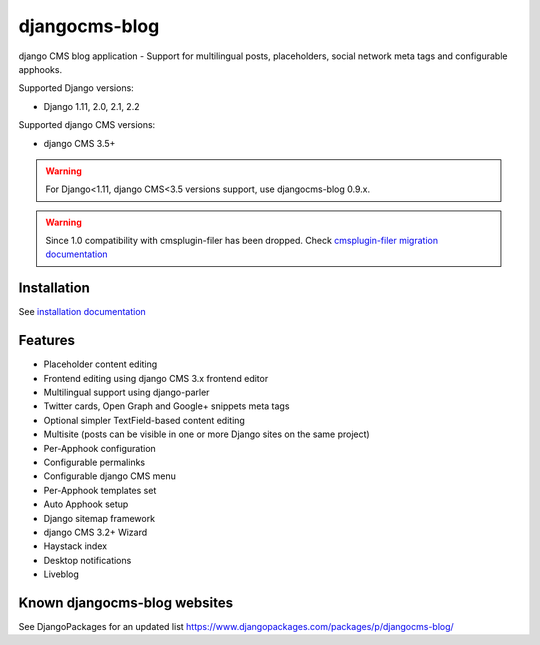 ==============
djangocms-blog
==============

|Gitter| |PyPiVersion| |PyVersion| |Status| |TestCoverage| |CodeClimate| |License|

django CMS blog application - Support for multilingual posts, placeholders, social network meta tags and configurable apphooks.

Supported Django versions:

* Django 1.11, 2.0, 2.1, 2.2

Supported django CMS versions:

* django CMS 3.5+

.. warning:: For Django<1.11, django CMS<3.5 versions support, use djangocms-blog 0.9.x.

.. warning:: Since 1.0 compatibility with cmsplugin-filer has been dropped.
             Check `cmsplugin-filer migration documentation`_

************
Installation
************

See `installation documentation`_

********
Features
********


* Placeholder content editing
* Frontend editing using django CMS 3.x frontend editor
* Multilingual support using django-parler
* Twitter cards, Open Graph and Google+ snippets meta tags
* Optional simpler TextField-based content editing
* Multisite (posts can be visible in one or more Django sites on the same project)
* Per-Apphook configuration
* Configurable permalinks
* Configurable django CMS menu
* Per-Apphook templates set
* Auto Apphook setup
* Django sitemap framework
* django CMS 3.2+ Wizard
* Haystack index
* Desktop notifications
* Liveblog

*****************************
Known djangocms-blog websites
*****************************

See DjangoPackages for an updated list https://www.djangopackages.com/packages/p/djangocms-blog/

.. _installation documentation: http://djangocms-blog.readthedocs.io/en/latest/installation.html
.. _cmsplugin-filer migration documentation: http://djangocms-blog.readthedocs.io/en/latest/cmsplugin_filer.html


.. |Gitter| image:: https://img.shields.io/badge/GITTER-join%20chat-brightgreen.svg?style=flat-square
    :target: https://gitter.im/nephila/applications
    :alt: Join the Gitter chat

.. |PyPiVersion| image:: https://img.shields.io/pypi/v/djangocms-blog.svg?style=flat-square
    :target: https://pypi.python.org/pypi/djangocms-blog
    :alt: Latest PyPI version

.. |PyVersion| image:: https://img.shields.io/pypi/pyversions/djangocms-blog.svg?style=flat-square
    :target: https://pypi.python.org/pypi/djangocms-blog
    :alt: Python versions

.. |Status| image:: https://img.shields.io/travis/nephila/djangocms-blog.svg?style=flat-square
    :target: https://travis-ci.org/nephila/djangocms-blog
    :alt: Latest Travis CI build status

.. |TestCoverage| image:: https://img.shields.io/coveralls/nephila/djangocms-blog/master.svg?style=flat-square
    :target: https://coveralls.io/r/nephila/djangocms-blog?branch=master
    :alt: Test coverage

.. |License| image:: https://img.shields.io/github/license/nephila/djangocms-blog.svg?style=flat-square
   :target: https://pypi.python.org/pypi/djangocms-blog/
    :alt: License

.. |CodeClimate| image:: https://codeclimate.com/github/nephila/djangocms-blog/badges/gpa.svg?style=flat-square
   :target: https://codeclimate.com/github/nephila/djangocms-blog
   :alt: Code Climate

